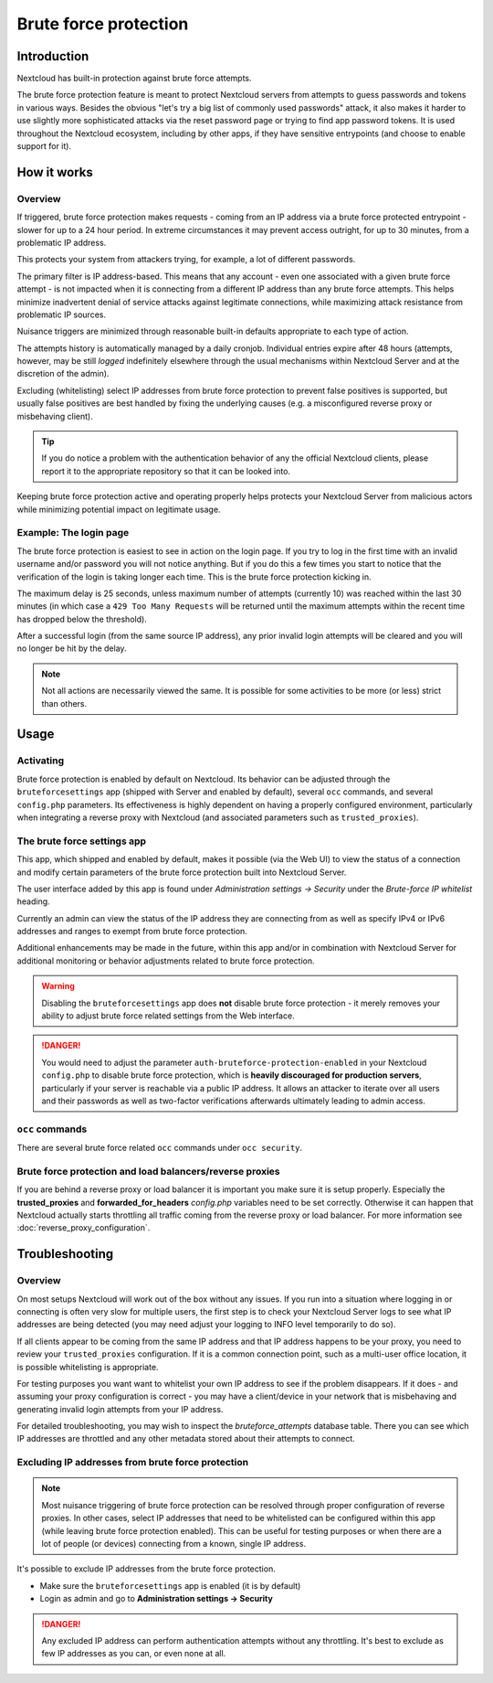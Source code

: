 ======================
Brute force protection
======================

Introduction
------------

Nextcloud has built-in protection against brute force attempts. 

The brute force protection feature is meant to protect Nextcloud servers from attempts to guess 
passwords and tokens in various ways. Besides the obvious "let's try a big list of commonly used 
passwords" attack, it also makes it harder to use slightly more sophisticated attacks via the reset 
password page or trying to find app password tokens. It is used throughout the Nextcloud ecosystem, 
including by other apps, if they have sensitive entrypoints (and choose to enable support for it).

How it works
------------

Overview
~~~~~~~~

If triggered, brute force protection makes requests - coming from an IP address via a brute 
force protected entrypoint - slower for up to a 24 hour period. In extreme circumstances it may prevent
access outright, for up to 30 minutes, from a problematic IP address.

This protects your system from attackers trying, for example, a lot of different passwords.

The primary filter is IP address-based. This means that any account - even one associated with
a given brute force attempt - is not impacted when it is connecting from a different IP address
than any brute force attempts. This helps minimize inadvertent denial of service attacks against 
legitimate connections, while maximizing attack resistance from problematic IP sources.

Nuisance triggers are minimized through reasonable built-in defaults appropriate to each type of action.

The attempts history is automatically managed by a daily cronjob. Individual entries
expire after 48 hours (attempts, however, may be still *logged* indefinitely elsewhere through the usual 
mechanisms within Nextcloud Server and at the discretion of the admin).

Excluding (whitelisting) select IP addresses from brute force protection to prevent false 
positives is supported, but usually false positives are best handled by fixing the underlying causes 
(e.g. a misconfigured reverse proxy or misbehaving client). 

.. tip:: If you do notice a problem with the authentication behavior of any the official Nextcloud clients, 
  please report it to the appropriate repository so that it can be looked into.

Keeping brute force protection active and operating properly helps protects your Nextcloud Server from 
malicious actors while minimizing potential impact on legitimate usage.

Example: The login page
~~~~~~~~~~~~~~~~~~~~~~~

The brute force protection is easiest to see in action on the login page.
If you try to log in the first time with an invalid username and/or password you
will not notice anything. But if you do this a few times you start to notice
that the verification of the login is taking longer each time. This is the
brute force protection kicking in.

The maximum delay is 25 seconds, unless maximum number of attempts (currently 10) was reached within 
the last 30 minutes (in which case a ``429 Too Many Requests`` will be returned until the maximum attempts 
within the recent time has dropped below the threshold).

After a successful login (from the same source IP address), any prior invalid login attempts will be cleared 
and you will no longer be hit by the delay.

.. note:: Not all actions are necessarily viewed the same. It is possible for some activities to be more (or less) strict
   than others.

Usage
-----

Activating
~~~~~~~~~~

Brute force protection is enabled by default on Nextcloud. Its behavior can be adjusted through the 
``bruteforcesettings`` app (shipped with Server and enabled by default), several ``occ`` commands, and several 
``config.php`` parameters. Its effectiveness is highly dependent on having a properly configured environment, 
particularly when integrating a reverse proxy with Nextcloud (and associated parameters such as ``trusted_proxies``).

The brute force settings app
~~~~~~~~~~~~~~~~~~~~~~~~~~~~

This app, which shipped and enabled by default, makes it possible (via the Web UI) to view the status of a 
connection and modify certain parameters of the brute force protection built into Nextcloud Server.

The user interface added by this app is found under *Administration settings -> Security* under the *Brute-force 
IP whitelist* heading.

Currently an admin can view the status of the IP address they are connecting from as well as specify IPv4 or IPv6 
addresses and ranges to exempt from brute force protection.

Additional enhancements may be made in the future, within this app and/or in combination with Nextcloud Server for 
additional monitoring or behavior adjustments related to brute force protection.

.. warning:: Disabling the ``bruteforcesettings`` app does **not** disable brute force protection 
   - it merely removes your ability to adjust brute force related settings from the Web interface.
   
.. danger::

   You would need to adjust the parameter ``auth-bruteforce-protection-enabled`` in your Nextcloud ``config.php`` to 
   disable brute force protection, which is **heavily discouraged for production servers**, particularly if your 
   server is reachable via a public IP address. It allows an attacker to iterate over all users and their passwords 
   as well as two-factor verifications afterwards ultimately leading to admin access.

``occ`` commands
~~~~~~~~~~~~~~~~

There are several brute force related ``occ`` commands under ``occ security``.

Brute force protection and load balancers/reverse proxies
~~~~~~~~~~~~~~~~~~~~~~~~~~~~~~~~~~~~~~~~~~~~~~~~~~~~~~~~~

If you are behind a reverse proxy or load balancer it is important you make sure it is
setup properly. Especially the **trusted_proxies** and **forwarded_for_headers**
`config.php` variables need to be set correctly. Otherwise it can happen
that Nextcloud actually starts throttling all traffic coming from the reverse
proxy or load balancer. For more information see :doc:`reverse_proxy_configuration`.

Troubleshooting
---------------

Overview
~~~~~~~~

On most setups Nextcloud will work out of the box without any issues. If you
run into a situation where logging in or connecting is often very slow for multiple users, the first
step is to check your Nextcloud Server logs to see what IP addresses are being detected (you may need 
adjust your logging to INFO level temporarily to do so). 

If all clients appear to be coming from the same IP address and that IP address happens to be your 
proxy, you need to review your ``trusted_proxies`` configuration. If it is a common connection point,
such as a multi-user office location, it is possible whitelisting is appropriate.

For testing purposes you want want to whitelist your own IP address to see if the problem disappears.
If it does - and assuming your proxy configuration is correct - you may have a client/device in your
network that is misbehaving and generating invalid login attempts from your IP address.

For detailed troubleshooting, you may wish to inspect the `bruteforce_attempts` database table. There 
you can see which IP addresses are throttled and any other metadata stored about their attempts to 
connect.

Excluding IP addresses from brute force protection
~~~~~~~~~~~~~~~~~~~~~~~~~~~~~~~~~~~~~~~~~~~~~~~~~~

.. note:: Most nuisance triggering of brute force protection can be resolved through proper configuration of reverse 
   proxies. In other cases, select IP addresses that need to be whitelisted can be configured within this app (while 
   leaving brute force protection enabled). This can be useful for testing purposes or when there are a lot of people 
   (or devices) connecting from a known, single IP address.

It's possible to exclude IP addresses from the brute force protection.

- Make sure the ``bruteforcesettings`` app is enabled (it is by default)
- Login as admin and go to **Administration settings -> Security**

.. danger::

   Any excluded IP address can perform authentication attempts without any throttling.
   It's best to exclude as few IP addresses as you can, or even none at all. 
